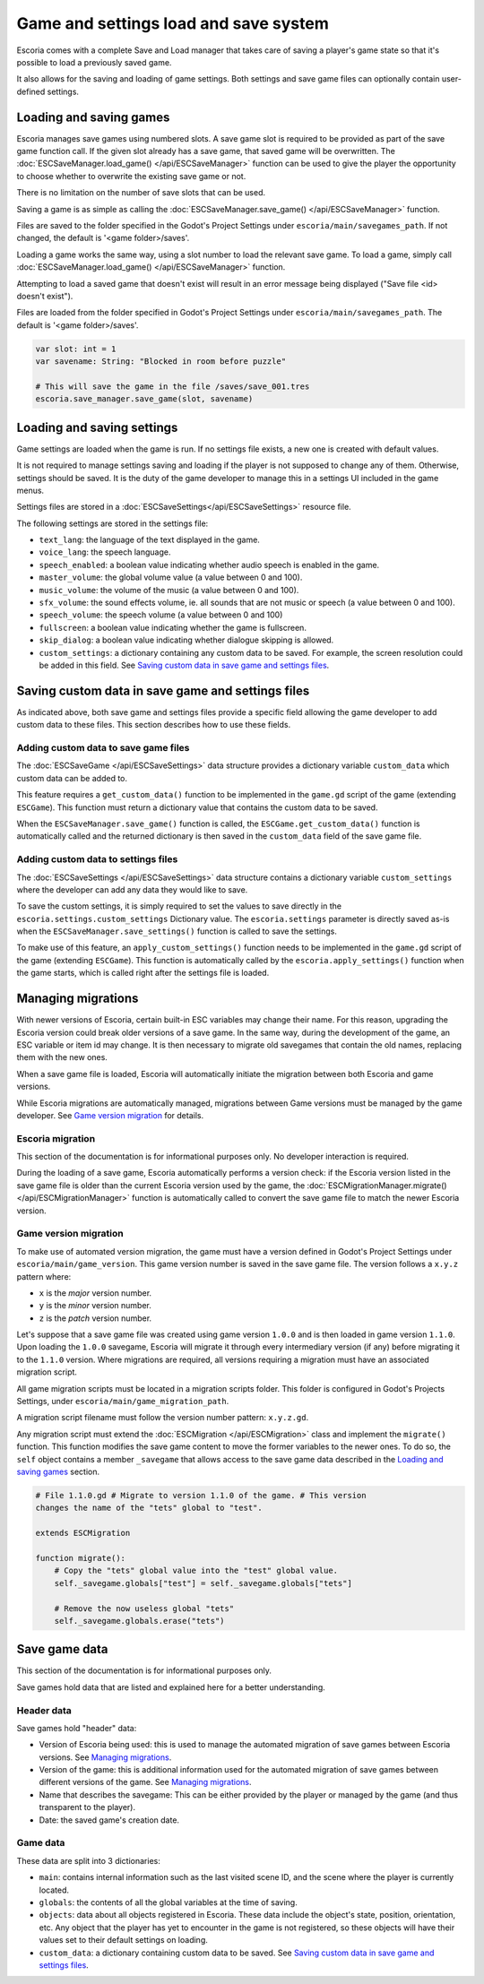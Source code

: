 .. _load_save:

Game and settings load and save system
======================================

Escoria comes with a complete Save and Load manager that takes care of saving a
player's game state so that it's possible to load a previously saved game.

It also allows for the saving and loading of game settings. Both settings and
save game files can optionally contain user-defined settings.

Loading and saving games
------------------------

Escoria manages save games using numbered slots. A save game slot is required
to be provided as part of the save game function call.  If the given slot
already has a save game, that saved game will be overwritten. The
:doc:`ESCSaveManager.load_game() </api/ESCSaveManager>` function can be used to
give the player the opportunity to choose whether to overwrite the existing
save game or not.

There is no limitation on the number of save slots that can be used.

Saving a game is as simple as calling the :doc:`ESCSaveManager.save_game()
</api/ESCSaveManager>` function.

Files are saved to the folder specified in the Godot's Project Settings under
``escoria/main/savegames_path``. If not changed, the default is '<game
folder>/saves'.

Loading a game works the same way, using a slot number to load the
relevant save game. To load a game, simply call
:doc:`ESCSaveManager.load_game() </api/ESCSaveManager>` function.

Attempting to load a saved game that doesn't exist will result in an error
message being displayed ("Save file <id> doesn't exist").

Files are loaded from the folder specified in Godot's Project Settings
under ``escoria/main/savegames_path``. The default is '<game folder>/saves'.

.. code-block:: gdscript

  var slot: int = 1
  var savename: String: "Blocked in room before puzzle"

  # This will save the game in the file /saves/save_001.tres
  escoria.save_manager.save_game(slot, savename)

Loading and saving settings
---------------------------

Game settings are loaded when the game is run. If no settings file exists, a
new one is created with default values.

It is not required to manage settings saving and loading if the player is not
supposed to change any of them. Otherwise, settings should be saved. It is the
duty of the game developer to manage this in a settings UI included in the game
menus.

Settings files are stored in a :doc:`ESCSaveSettings</api/ESCSaveSettings>`
resource file.

The following settings are stored in the settings file:

- ``text_lang``: the language of the text displayed in the game.

- ``voice_lang``: the speech language.

- ``speech_enabled``: a boolean value indicating whether audio speech is
  enabled in the game.

- ``master_volume``: the global volume value (a value between 0 and 100).

- ``music_volume``: the volume of the music (a value between 0 and 100).

- ``sfx_volume``: the  sound effects volume, ie. all sounds that are not music
  or speech (a value between 0 and 100).

- ``speech_volume``: the speech volume (a value between 0 and 100)

- ``fullscreen``: a boolean value indicating whether the game is fullscreen.

- ``skip_dialog``: a boolean value indicating whether dialogue skipping is
  allowed.

- ``custom_settings``: a dictionary containing any custom data to be saved. For
  example, the screen resolution could be added in this field. See `Saving
  custom data in save game and settings files`_.

Saving custom data in save game and settings files
--------------------------------------------------

As indicated above, both save game and settings files provide a specific field
allowing the game developer to add custom data to these files. This section
describes how to use these fields.

Adding custom data to save game files
~~~~~~~~~~~~~~~~~~~~~~~~~~~~~~~~~~~~~

The :doc:`ESCSaveGame </api/ESCSaveSettings>` data structure provides a
dictionary variable ``custom_data`` which custom data can be added to.

This feature requires a ``get_custom_data()`` function to be implemented in the
``game.gd`` script of the game (extending ``ESCGame``). This function must
return a dictionary value that contains the custom data to be saved.

When the ``ESCSaveManager.save_game()`` function is called, the
``ESCGame.get_custom_data()`` function is automatically called and the returned
dictionary is then saved in the ``custom_data`` field of the save game file.


Adding custom data to settings files
~~~~~~~~~~~~~~~~~~~~~~~~~~~~~~~~~~~~

The :doc:`ESCSaveSettings </api/ESCSaveSettings>` data structure contains a
dictionary variable ``custom_settings`` where the developer can add any data
they would like to save.

To save the custom settings, it is simply required to set the values to save
directly in the ``escoria.settings.custom_settings`` Dictionary value. The
``escoria.settings`` parameter is directly saved as-is when the
``ESCSaveManager.save_settings()`` function is called to save the settings.

To make use of this feature, an ``apply_custom_settings()`` function needs to
be implemented in the ``game.gd`` script of the game (extending ``ESCGame``).
This function is automatically called by the ``escoria.apply_settings()``
function when the game starts, which is called right after the settings file is
loaded.

Managing migrations
-------------------

With newer versions of Escoria, certain built-in ESC variables may change their
name. For this reason, upgrading the Escoria version could break older versions
of a save game. In the same way, during the development of the game, an ESC
variable or item id may change. It is then necessary to migrate old savegames
that contain the old names, replacing them with the new ones.

When a save game file is loaded, Escoria will automatically initiate the
migration between both Escoria and game versions.

While Escoria migrations are automatically managed, migrations between Game
versions must be managed by the game developer. See `Game version migration`_
for details.

Escoria migration
~~~~~~~~~~~~~~~~~

This section of the documentation is for informational purposes only. No
developer interaction is required.

During the loading of a save game, Escoria automatically performs a version
check: if the Escoria version listed in the save game file is older than the
current Escoria version used by the game, the
:doc:`ESCMigrationManager.migrate() </api/ESCMigrationManager>` function is
automatically called to convert the save game file to match the newer Escoria
version.

Game version migration
~~~~~~~~~~~~~~~~~~~~~~

To make use of automated version migration, the game must have a version
defined in Godot's Project Settings under ``escoria/main/game_version``. This
game version number is saved in the save game file. The version follows a
``x.y.z`` pattern where:

- ``x`` is the *major* version number.
- ``y`` is the *minor* version number.
- ``z`` is the *patch* version number.

Let's suppose that a save game file was created using game version ``1.0.0``
and is then loaded in game version ``1.1.0``. Upon loading the ``1.0.0``
savegame, Escoria will migrate it through every intermediary version (if any)
before migrating it to the ``1.1.0`` version. Where migrations are required,
all versions requiring a migration must have an associated migration script.

All game migration scripts must be located in a migration scripts folder. This
folder is configured in Godot's Projects Settings, under
``escoria/main/game_migration_path``.

A migration script filename must follow the version number pattern:
``x.y.z.gd``.

Any migration script must extend the :doc:`ESCMigration </api/ESCMigration>`
class and implement the ``migrate()`` function. This function modifies the save
game content to move the former variables to the newer ones. To do so, the
``self`` object contains a member ``_savegame`` that allows access to the save
game data described in the `Loading and saving games`_ section.

.. code-block:: gdscript

    # File 1.1.0.gd # Migrate to version 1.1.0 of the game. # This version
    changes the name of the "tets" global to "test".

    extends ESCMigration

    function migrate():
        # Copy the "tets" global value into the "test" global value.
        self._savegame.globals["test"] = self._savegame.globals["tets"]

        # Remove the now useless global "tets"
        self._savegame.globals.erase("tets")

Save game data
--------------

This section of the documentation is for informational purposes only.

Save games hold data that are listed and explained here for a better
understanding.

Header data
~~~~~~~~~~~

Save games hold "header" data:

- Version of Escoria being used: this is used to manage the automated migration
  of save games between Escoria versions. See `Managing migrations`_.

- Version of the game: this is additional information used for the automated
  migration of save games between different versions of the game. See `Managing
  migrations`_.

- Name that describes the savegame: This can be either provided by the player
  or managed by the game (and thus transparent to the player).

- Date: the saved game's creation date.

Game data
~~~~~~~~~

These data are split into 3 dictionaries:

- ``main``: contains internal information such as the last visited scene
  ID, and the scene where the player is currently located.

- ``globals``: the contents of all the global variables at the time of saving.

- ``objects``: data about all objects registered in Escoria. These data include
  the object's state, position, orientation, etc. Any object that the player
  has yet to encounter in the game is not registered, so these objects will
  have their values set to their default settings on loading.

- ``custom_data``: a dictionary containing custom data to be saved. See `Saving
  custom data in save game and settings files`_.
